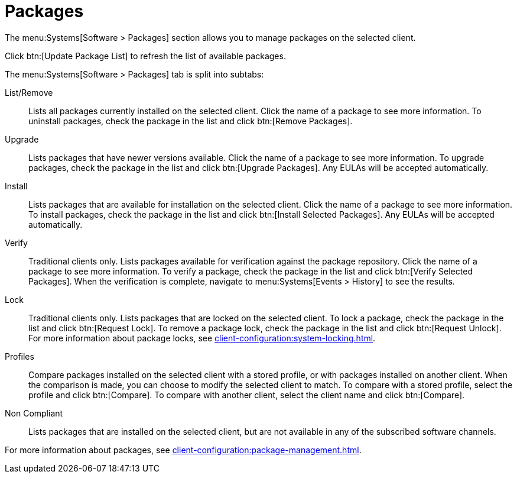 [[ref-systems-sd-packages]]
= Packages

The menu:Systems[Software > Packages] section allows you to manage packages on the selected client.

Click btn:[Update Package List] to refresh the list of available packages.

The menu:Systems[Software > Packages] tab is split into subtabs:

List/Remove::
Lists all packages currently installed on the selected client. Click the name of a package to see more information. To uninstall packages, check the package in the list and click btn:[Remove Packages].

Upgrade::
Lists packages that have newer versions available. Click the name of a package to see more information. To upgrade packages, check the package in the list and click btn:[Upgrade Packages]. Any EULAs will be accepted automatically.

Install::
Lists packages that are available for installation on the selected client. Click the name of a package to see more information. To install packages, check the package in the list and click btn:[Install Selected Packages]. Any EULAs will be accepted automatically.

Verify::
Traditional clients only. Lists packages available for verification against the package repository. Click the name of a package to see more information. To verify a package, check the package in the list and click btn:[Verify Selected Packages]. When the verification is complete, navigate to menu:Systems[Events > History] to see the results.

Lock::
Traditional clients only. Lists packages that are locked on the selected client. To lock a package, check the package in the list and click btn:[Request Lock]. To remove a package lock, check the package in the list and click btn:[Request Unlock]. For more information about package locks, see xref:client-configuration:system-locking.adoc[].

Profiles::
Compare packages installed on the selected client with a stored profile, or with packages installed on another client. When the comparison is made, you can choose to modify the selected client to match. To compare with a stored profile, select the profile and click btn:[Compare]. To compare with another client, select the client name and click btn:[Compare].

Non Compliant::
Lists packages that are installed on the selected client, but are not available in any of the subscribed software channels.


For more information about packages, see xref:client-configuration:package-management.adoc[].
